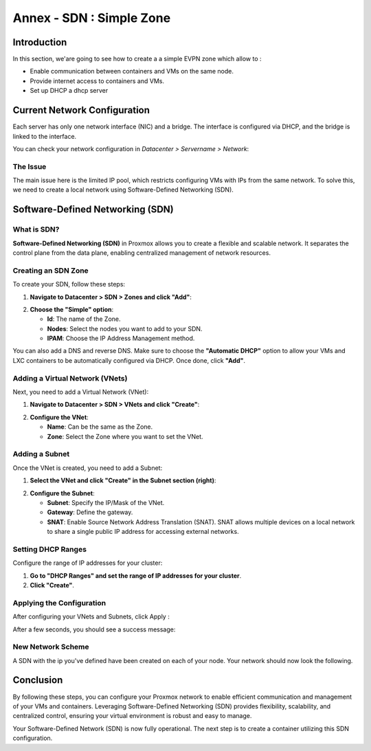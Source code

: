 =========================
Annex - SDN : Simple Zone
=========================

Introduction
============

In this section, we'are going to see how to create a a simple EVPN zone which allow to : 


- Enable communication between containers and VMs on the same node.
- Provide internet access to containers and VMs.
- Set up DHCP a dhcp server



Current Network Configuration
=============================

Each server has only one network interface (NIC) and a bridge. The interface is configured via DHCP, and the bridge is linked to the interface.

.. image:: ./images/2_PX.png
    :alt: Proxmox Cluster
    :align: center


You can check your network configuration in `Datacenter > Servername > Network`:

.. image:: ./images/ntw_conf.png
    :alt: Network Configuration on GUI
    :align: center


The Issue
---------

The main issue here is the limited IP pool, which restricts configuring VMs with IPs from the same network. To solve this, we need to create a local network using Software-Defined Networking (SDN).

Software-Defined Networking (SDN)
=================================

What is SDN?
------------

**Software-Defined Networking (SDN)** in Proxmox allows you to create a flexible and scalable network. It separates the control plane from the data plane, enabling centralized management of network resources.

Creating an SDN Zone
--------------------

To create your SDN, follow these steps:

1. **Navigate to Datacenter > SDN > Zones and click "Add"**:

.. image:: ./images/new_SDN.png
    :alt: Add SDN Zone
    :align: center


2. **Choose the "Simple" option**:

   - **Id**: The name of the Zone.
   - **Nodes**: Select the nodes you want to add to your SDN.
   - **IPAM**: Choose the IP Address Management method.

You can also add a DNS and reverse DNS. Make sure to choose the **"Automatic DHCP"** option to allow your VMs and LXC containers to be automatically configured via DHCP. Once done, click **"Add"**.

.. image:: ./images/SDN_option.png
    :alt: SDN Options
    :align: center


Adding a Virtual Network (VNets)
--------------------------------

Next, you need to add a Virtual Network (VNet):

1. **Navigate to Datacenter > SDN > VNets and click "Create"**:

.. image:: ./images/SDN_VNETS.png
    :alt: Add VNets
    :align: center


2. **Configure the VNet**:

   - **Name**: Can be the same as the Zone.
   - **Zone**: Select the Zone where you want to set the VNet.

.. image:: ./images/VNETS_option.png
    :alt: VNet Options
    :align: center


Adding a Subnet
---------------

Once the VNet is created, you need to add a Subnet:

1. **Select the VNet and click "Create" in the Subnet section (right)**:

.. image:: ./images/VNET_created.png
    :alt: VNets
    :align: center


2. **Configure the Subnet**:

   - **Subnet**: Specify the IP/Mask of the VNet.
   - **Gateway**: Define the gateway.
   - **SNAT**: Enable Source Network Address Translation (SNAT). SNAT allows multiple devices on a local network to share a single public IP address for accessing external networks.

.. image:: ./images/vnet_subnet.png
    :alt: Subnet Options
    :align: center


Setting DHCP Ranges
-------------------

Configure the range of IP addresses for your cluster:

1. **Go to "DHCP Ranges" and set the range of IP addresses for your cluster**.
2. **Click "Create"**.

.. image:: ./images/vnet_dhcp.png
    :alt: DHCP Range Configuration
    :align: center


Applying the Configuration
--------------------------

After configuring your VNets and Subnets, click Apply : 

.. image:: ./images/SDN_apply.png
    :alt: Apply SDN Configuration
    :align: center


After a few seconds, you should see a success message:

.. image:: ./images/SDN_success.png
    :alt: SDN Configuration Success
    :align: center

New Network Scheme
------------------

A SDN with the ip you've defined have been created on each of your node. Your network should now look the following. 

.. image:: ./images/SDN_scheme.png
    :alt: SDN scheme
    :align: center

Conclusion
==========

By following these steps, you can configure your Proxmox network to enable efficient communication and management of your VMs and containers. Leveraging Software-Defined Networking (SDN) provides flexibility, scalability, and centralized control, ensuring your virtual environment is robust and easy to manage.

Your Software-Defined Network (SDN) is now fully operational. The next step is to create a container utilizing this SDN configuration.
